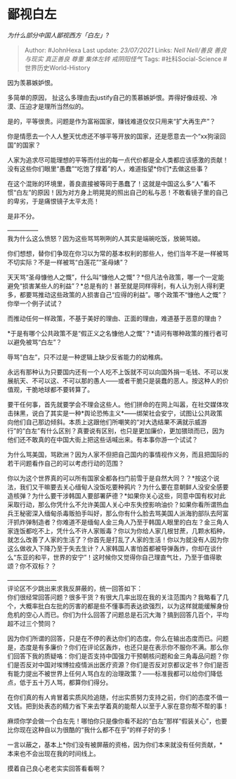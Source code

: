 * 鄙视白左
  :PROPERTIES:
  :CUSTOM_ID: 鄙视白左
  :END:

/为什么部分中国人鄙视西方「白左」?/

#+BEGIN_QUOTE
  Author: #JohnHexa Last update: /23/07/2021/ Links: [[Nell Nell/善良]]
  [[善良与现实]] [[真正善良]] [[尊重]] [[集体左转]] [[戒阴阳怪气]] Tags:
  #社科Social-Science #世界历史World-History
#+END_QUOTE

因为羡慕嫉妒恨。

多简单的原因，
扯这么多理由去justify自己的羡慕嫉妒恨。弄得好像歧视、冷漠、压迫才是理所当然似的。

是的，平等很贵。问题是作为富裕国家，赚钱难道仅仅只用来“扩大再生产”？

你是情愿去一个人人整天忧虑还不够平等开放的国家，还是愿意去一个“xx狗滚回国”的国家？

人家为追求尽可能理想的平等而付出的每一点代价都是全人类都应该感激的贡献！没有这些你们眼里“愚蠢”“吃饱了撑着”的人，难道指望*你们*去做这些事？

在这个混账的环境里，善良直接被等同于愚蠢了！这就是中国这么多“人”看不惯“白左”的原因！因为对方身上明晃晃的照出自己的私与恶！不敢看镜子里的自己的卑劣，于是痛恨镜子太平太亮！

是非不分。

---------------\\
我为什么这么愤怒？因为这些骂骂咧咧的人其实是端碗吃饭，放碗骂娘。

你们想想，替你们争现在你习以为常的基本权利的那些人，他们当年不是一样被骂不切实际？不是一样被骂“白莲花”“圣母婊”？

天天骂“圣母慷他人之慨”，什么叫“慷他人之慨”？*但凡法令政策，哪一个一定能避免“损害某些人的利益”？*总是有的！甚至就是同样得利，有人认为别人得利更多，都要骂推动这些政策的人损害自己“应得的利益”。哪个政策不“慷他人之慨”？你举一个例子试试？

而推动任何一样政策，不基于美好的理由、正面的理由，难道基于恶意的理由？

*于是有哪个公共政策不是“假正义之名慷他人之慨”？*请问有哪种政策的推行者可以避免被骂“白左”？

辱骂“白左”，只不过是一种逻辑上缺少反省能力的幼稚病。

永远有那种认为只要国内还有一个人吃不上饭就不可以向国外捐一毛钱、不可以发展航天、不可以这、不可以那的愚人------或者干脆只是装蠢的恶人。按这种人的价值观，干脆地球都不要转算了。

要干任何事，首先就要学会不理会这些人。他们拼命的在网上叫嚣，在社交媒体攻击抹黑，说白了其实是一种*舆论恐怖主义*------绑架社会安宁，试图让公共政策向他们自己那边倾斜。本质上这跟他们所嘲笑的“对大选结果不满就示威游行”的“白左”有什么区别？真要说有区别，也只是更加廉价，更加猥琐而已，因为他们还不敢真的在中国大街上把这些话喊出来。有本事你游一个试试？

为什么骂美国，骂欧洲？因为人家不但把自己国内的事情视作义务，而且把国际的若干问题看作自己的可以考虑行动的范围？

你以为这个世界真的可以所有国家全都各扫门前雪于是自然大同？？*按这个说法，我们又干嘛要去关心缅甸人没饭吃要种鸦片？为什么要在意朝鲜人没安全感要造核弹？为什么要干涉韩国人要部署萨德？*如果你关心这些，同意中国有权对此采取行动，那么你凭什么不允许美国人关心中东失控影响油价？如果你看所谓热血兵王秘密深入缅甸杀毒贩拍手叫好，那么你有什么脸去骂美国人派海豹部队去阿富汗抓炸弹制造者？你难道不是缅甸人金三角人乃至于韩国人眼里的白左？金三角人家连饭都吃不上，凭什么不许人家贩毒？你以为你给人家几根甘蔗，几颗水稻种，就怎么改善了人家的生活了？你首先是打乱了人家的生活！你以为就没有人因为你这么做收入下降乃至于失去生计？人家韩国人害怕首都被导弹轰炸，你却在谈什么“东亚的和平，世界的安宁”！这时候你又觉得你自己理直气壮，乃至于值得歌颂？你不双标？？

------------------------\\
评论区不少跳出来求我反屏蔽的，统一回答如下：\\
你们很经常回答问题？很多干货？有很大几率出现在我的关注范围内？我略看了几个，大概率批白左批的厉害的都是些不懂事而表达欲强烈，以为这样就能缓解身份危机的空心人而已。你们为什么回答了问题总是石沉大海？搞到回答几百个，平均超不过三个赞同？

因为你们所谓的回答，只是在不停的表达你们的态度。你么在输出态度而已。问题是，态度是有多廉价？你们在评论区轰炸，也还只是在表示你不服你不满。那么你们回答下我的质疑咯：你们是否支持中国强力干预朝核问题和金三角毒品问题？你们是否反对中国对埃博拉疫情派出医疗资源？你们是否反对京都议定书？你们是否有能力提出不被世界上任何人骂白左的治理政策？------标准我都可以给你们降低点，低于五十万人骂，都算你们得分。

在你们真的有人肯冒着实质风险追随，付出实质努力支持之前，你们的态度不值一文钱。把到处表态的精力省下来去学着真的能帮人以至于人家在意你帮不帮的事！

麻烦你学会做一个白左先！哪怕你只是像你看不起的“白左”那样“假装关心”，也要比你现在这种自以为很酷的“我什么都不在乎”的样子好的多！

一言以蔽之，基本上*你们没有被屏蔽的资格，因为你们本来就没有任何贡献，*本来也不会出现在我的时间线上。

摸着自己良心老老实实回答看看啊？
